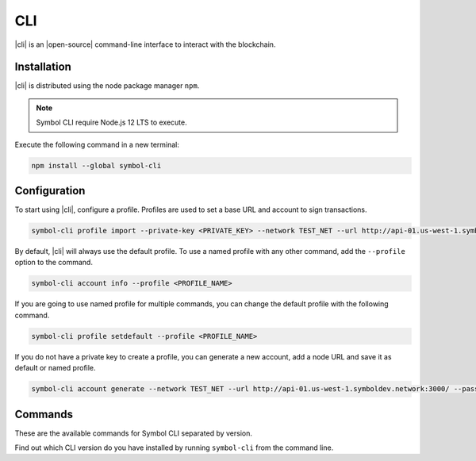 ####
CLI
####

|cli| is an |open-source| command-line interface to interact with the blockchain.

************
Installation
************

|cli| is distributed using the node package manager ``npm``.

.. note:: Symbol CLI require Node.js 12 LTS to execute.

Execute the following command in a new terminal:

.. code-block:: bash

    npm install --global symbol-cli

*************
Configuration
*************

To start using |cli|, configure a profile.
Profiles are used to set a base URL and account to sign transactions.

.. code-block:: bash

    symbol-cli profile import --private-key <PRIVATE_KEY> --network TEST_NET --url http://api-01.us-west-1.symboldev.network:3000/ --password <PASSWORD> --profile <PROFILE_NAME>

By default, |cli| will always use the default profile.
To use a named profile with any other command, add the ``--profile`` option to the command.

.. code-block:: bash

    symbol-cli account info --profile <PROFILE_NAME>

If you are going to use named profile for multiple commands, you can change the default profile with the following command.

.. code-block:: bash

    symbol-cli profile setdefault --profile <PROFILE_NAME>

If you do not have a private key to create a profile, you can generate a new account, add a node URL and save it as default or named profile.

.. code-block:: bash

    symbol-cli account generate --network TEST_NET --url http://api-01.us-west-1.symboldev.network:3000/ --password <PASSWORD> --profile <PROFILE_NAME> --save

.. |open-source| raw:: html

   <a href="https://github.com/nemtech/symbol-cli" target="_blank">open-source</a>

********
Commands
********

These are the available commands for Symbol CLI separated by version.

Find out which CLI version do you have installed by running ``symbol-cli`` from the command line.

.. ghreference:: nemtech/symbol-cli
    :folder:
